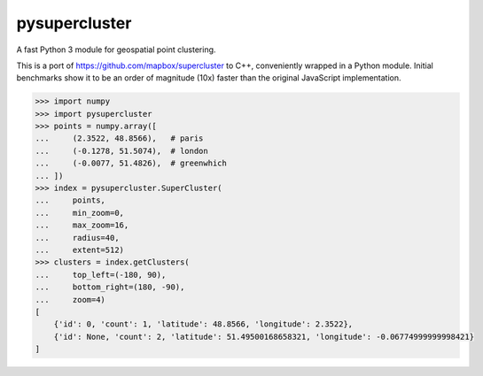 pysupercluster
==============

A fast Python 3 module for geospatial point clustering.

This is a port of https://github.com/mapbox/supercluster to C++, conveniently
wrapped in a Python module. Initial benchmarks show it to be an order of
magnitude (10x) faster than the original JavaScript implementation.

.. code-block:: pycon

    >>> import numpy
    >>> import pysupercluster
    >>> points = numpy.array([
    ...     (2.3522, 48.8566),   # paris
    ...     (-0.1278, 51.5074),  # london
    ...     (-0.0077, 51.4826),  # greenwhich
    ... ])
    >>> index = pysupercluster.SuperCluster(
    ...     points,
    ...     min_zoom=0,
    ...     max_zoom=16,
    ...     radius=40,
    ...     extent=512)
    >>> clusters = index.getClusters(
    ...     top_left=(-180, 90),
    ...     bottom_right=(180, -90),
    ...     zoom=4)
    [
        {'id': 0, 'count': 1, 'latitude': 48.8566, 'longitude': 2.3522},
        {'id': None, 'count': 2, 'latitude': 51.49500168658321, 'longitude': -0.06774999999998421}
    ]
